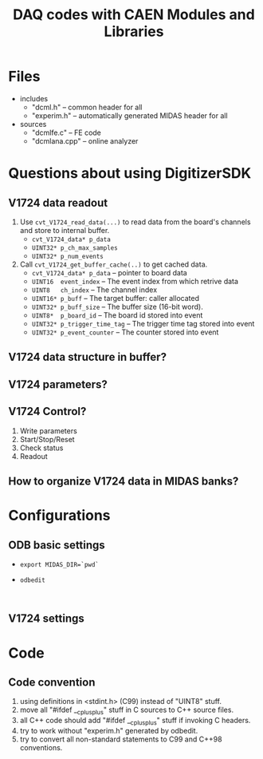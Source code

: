 #+ -*- mode: org; coding: utf-8;
#+TITLE: DAQ codes with CAEN Modules and Libraries

#+FILETAGS: :4job:CJPL:DAQ:
#+TAGS: code c cpp python shell
#+TAGS: root vme hv
#+SEQ_TODO: TODO | DONE
#+SEQ_TODO: REPORT BUG NOTE KNOWNCAUSE | FIXED
#+SEQ_TODO: | CANCELED FAILED TIMEOUT
#+OPTIONS: toc:2

* Files
  + includes
    - "dcml.h"  -- common header for all
    - "experim.h" -- automatically generated MIDAS header for all
  + sources
    - "dcmlfe.c"    -- FE code
    - "dcmlana.cpp" -- online analyzer

* Questions about using DigitizerSDK
** V1724 data readout
   1. Use ~cvt_V1724_read_data(...)~ to read data from the board's channels and
      store to internal buffer.
      + ~cvt_V1724_data* p_data~
      + ~UINT32* p_ch_max_samples~
      + ~UINT32* p_num_events~
   2. Call ~cvt_V1724_get_buffer_cache(..)~ to get cached data.
      + ~cvt_V1724_data* p_data~ -- pointer to board data
      + ~UINT16  event_index~    -- The event index from which retrive data
      + ~UINT8   ch_index~       -- The channel index
      + ~UINT16* p_buff~         -- The target buffer: caller allocated
      + ~UINT32* p_buff_size~    -- The buffer size (16-bit word).
      + ~UINT8*  p_board_id~     -- The board id stored into event
      + ~UINT32* p_trigger_time_tag~ -- The trigger time tag stored into event
      + ~UINT32* p_event_counter~    -- The counter stored into event
** V1724 data structure in buffer?
** V1724 parameters?
** V1724 Control?
   1. Write parameters
   2. Start/Stop/Reset
   3. Check status
   4. Readout
** How to organize V1724 data in MIDAS banks?

* Configurations
** ODB basic settings
   + ~export MIDAS_DIR=`pwd`~
   + ~odbedit~
     #+BEGIN_EXAMPLE
     
     #+END_EXAMPLE

** V1724 settings

* Code

** Code convention
   1. using definitions in <stdint.h> (C99) instead of "UINT8" stuff.
   2. move all "#ifdef __cplusplus" stuff in C sources to C++ source files.
   3. all C++ code should add "#ifdef __cplusplus" stuff if invoking C headers.
   4. try to work without "experim.h" generated by odbedit.
   5. try to convert all non-standard statements to C99 and C++98 conventions.

